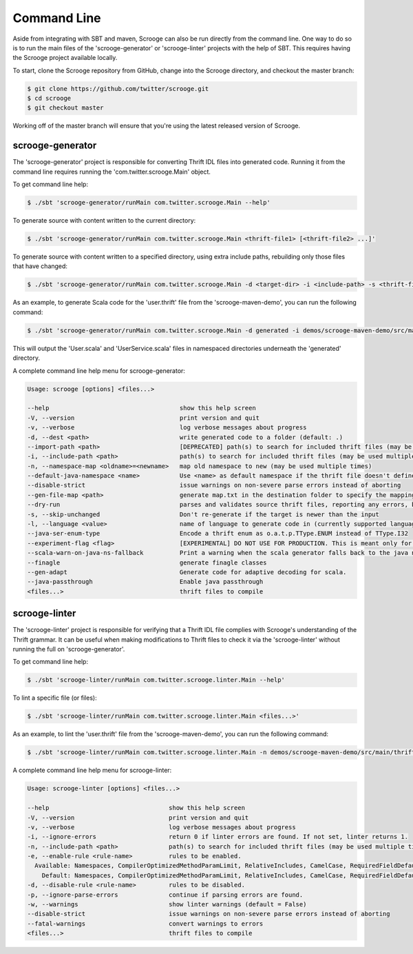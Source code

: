 Command Line
============

Aside from integrating with SBT and maven, Scrooge can also be run directly
from the command line. One way to do so is to run the main files of the
'scrooge-generator' or 'scrooge-linter' projects with the help of SBT. This
requires having the Scrooge project available locally.

To start, clone the Scrooge repository from GitHub, change into
the Scrooge directory, and checkout the master branch:

.. code-block:: bash

    $ git clone https://github.com/twitter/scrooge.git
    $ cd scrooge
    $ git checkout master

Working off of the master branch will ensure that you're using the latest
released version of Scrooge.

scrooge-generator
~~~~~~~~~~~~~~~~~

The 'scrooge-generator' project is responsible for converting Thrift IDL
files into generated code. Running it from the command line requires
running the 'com.twitter.scrooge.Main' object.

To get command line help:

.. code-block:: bash

    $ ./sbt 'scrooge-generator/runMain com.twitter.scrooge.Main --help'

To generate source with content written to the current directory:

.. code-block:: bash

    $ ./sbt 'scrooge-generator/runMain com.twitter.scrooge.Main <thrift-file1> [<thrift-file2> ...]'

To generate source with content written to a specified directory, using
extra include paths, rebuilding only those files that have changed:

.. code-block:: bash

    $ ./sbt 'scrooge-generator/runMain com.twitter.scrooge.Main -d <target-dir> -i <include-path> -s <thrift-file1> [<thrift-file2> ...]'

As an example, to generate Scala code for the 'user.thrift' file from the
'scrooge-maven-demo', you can run the following command:

.. code-block:: bash

    $ ./sbt 'scrooge-generator/runMain com.twitter.scrooge.Main -d generated -i demos/scrooge-maven-demo/src/main/thrift -s user.thrift'

This will output the 'User.scala' and 'UserService.scala' files in namespaced
directories underneath the 'generated' directory.

A complete command line help menu for scrooge-generator:

.. code-block:: none

  Usage: scrooge [options] <files...>

  --help                                    show this help screen
  -V, --version                             print version and quit
  -v, --verbose                             log verbose messages about progress
  -d, --dest <path>                         write generated code to a folder (default: .)
  --import-path <path>                      [DEPRECATED] path(s) to search for included thrift files (may be used multiple times)
  -i, --include-path <path>                 path(s) to search for included thrift files (may be used multiple times)
  -n, --namespace-map <oldname>=<newname>   map old namespace to new (may be used multiple times)
  --default-java-namespace <name>           Use <name> as default namespace if the thrift file doesn't define its own namespace. If this option is not specified either, then use "thrift" as default namespace
  --disable-strict                          issue warnings on non-severe parse errors instead of aborting
  --gen-file-map <path>                     generate map.txt in the destination folder to specify the mapping from input thrift files to output Scala/Java files
  --dry-run                                 parses and validates source thrift files, reporting any errors, but does not emit any generated source code.  can be used with --gen-file-mapping to get the file mapping
  -s, --skip-unchanged                      Don't re-generate if the target is newer than the input
  -l, --language <value>                    name of language to generate code in (currently supported languages: java, lua, scala, cocoa, android)
  --java-ser-enum-type                      Encode a thrift enum as o.a.t.p.TType.ENUM instead of TType.I32
  --experiment-flag <flag>                  [EXPERIMENTAL] DO NOT USE FOR PRODUCTION. This is meant only for enabling/disabling features for benchmarking
  --scala-warn-on-java-ns-fallback          Print a warning when the scala generator falls back to the java namespace
  --finagle                                 generate finagle classes
  --gen-adapt                               Generate code for adaptive decoding for scala.
  --java-passthrough                        Enable java passthrough
  <files...>                                thrift files to compile

scrooge-linter
~~~~~~~~~~~~~~

The 'scrooge-linter' project is responsible for verifying that a Thrift
IDL file complies with Scrooge's understanding of the Thrift grammar. It
can be useful when making modifications to Thrift files to check it via
the 'scrooge-linter' without running the full on 'scrooge-generator'.

To get command line help:

.. code-block:: bash

    $ ./sbt 'scrooge-linter/runMain com.twitter.scrooge.linter.Main --help'

To lint a specific file (or files):

.. code-block:: bash

    $ ./sbt 'scrooge-linter/runMain com.twitter.scrooge.linter.Main <files...>'

As an example, to lint the 'user.thrift' file from the 'scrooge-maven-demo', you
can run the following command:

.. code-block:: bash

    $ ./sbt 'scrooge-linter/runMain com.twitter.scrooge.linter.Main -n demos/scrooge-maven-demo/src/main/thrift user.thrift'

A complete command line help menu for scrooge-linter:

.. code-block:: none

  Usage: scrooge-linter [options] <files...>

  --help                                 show this help screen
  -V, --version                          print version and quit
  -v, --verbose                          log verbose messages about progress
  -i, --ignore-errors                    return 0 if linter errors are found. If not set, linter returns 1.
  -n, --include-path <path>              path(s) to search for included thrift files (may be used multiple times)
  -e, --enable-rule <rule-name>          rules to be enabled.
    Available: Namespaces, CompilerOptimizedMethodParamLimit, RelativeIncludes, CamelCase, RequiredFieldDefault, Keywords, TransitivePersistence, FieldIndexGreaterThanZeroRule, MalformedDocstring, MapKeyType, DocumentedPersisted
      Default: Namespaces, CompilerOptimizedMethodParamLimit, RelativeIncludes, CamelCase, RequiredFieldDefault, Keywords, TransitivePersistence, FieldIndexGreaterThanZeroRule, MalformedDocstring, MapKeyType
  -d, --disable-rule <rule-name>         rules to be disabled.
  -p, --ignore-parse-errors              continue if parsing errors are found.
  -w, --warnings                         show linter warnings (default = False)
  --disable-strict                       issue warnings on non-severe parse errors instead of aborting
  --fatal-warnings                       convert warnings to errors
  <files...>                             thrift files to compile
